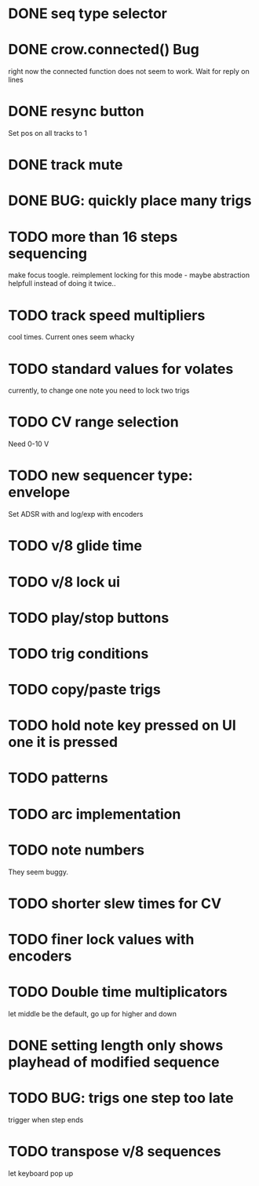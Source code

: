 * DONE seq type selector
* DONE crow.connected() Bug
right now the connected function does not seem to work. Wait for reply on lines
* DONE resync button
Set pos on all tracks to 1
* DONE track mute 
* DONE BUG: quickly place many trigs
* TODO more than 16 steps sequencing
make focus toogle. reimplement locking for this mode - maybe abstraction helpfull instead of doing it twice..
* TODO track speed multipliers
cool times. Current ones seem whacky
* TODO standard values for volates
  currently, to change one note you need to lock two trigs
* TODO CV range selection
Need 0-10 V
* TODO new sequencer type: envelope
Set ADSR with and log/exp with encoders
* TODO v/8 glide time
* TODO v/8 lock ui 
* TODO play/stop buttons
* TODO trig conditions

* TODO copy/paste trigs
* TODO hold note key pressed on UI one it is pressed
* TODO patterns
* TODO arc implementation
* TODO note numbers
They seem buggy. 
* TODO shorter slew times for CV
* TODO finer lock values with encoders
* TODO Double time multiplicators
let middle be the default, go up for higher and down 
* DONE setting length only shows playhead of modified sequence
* TODO BUG: trigs one step too late
  trigger when step ends
* TODO transpose v/8 sequences
let keyboard pop up
